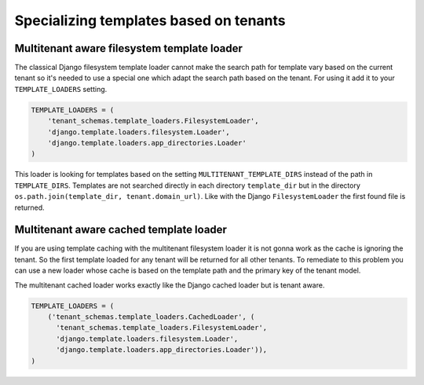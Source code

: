 =======================================
Specializing templates based on tenants
=======================================

Multitenant aware filesystem template loader
--------------------------------------------

The classical Django filesystem template loader cannot make the search path for template vary based on the current tenant so it's needed to use a special one which adapt the search path based on the tenant. For using it add it to your ``TEMPLATE_LOADERS`` setting.

.. code-block:: python

    TEMPLATE_LOADERS = (
        'tenant_schemas.template_loaders.FilesystemLoader',
        'django.template.loaders.filesystem.Loader',
        'django.template.loaders.app_directories.Loader'
    )

This loader is looking for templates based on the setting ``MULTITENANT_TEMPLATE_DIRS`` instead of the path in ``TEMPLATE_DIRS``. Templates are not searched directly in each directory ``template_dir`` but in the directory ``os.path.join(template_dir, tenant.domain_url)``. Like with the Django ``FilesystemLoader`` the first found file is returned.

Multitenant aware cached template loader
----------------------------------------

If you are using template caching with the multitenant filesystem loader it is not gonna work as the cache is ignoring the tenant. So the first template loaded for any tenant will be returned for all other tenants. To remediate to this problem you can use a new loader whose cache is based on the template path and the primary key of the tenant model.

The multitenant cached loader works exactly like the Django cached loader but is tenant aware.

.. code-block:: python

    TEMPLATE_LOADERS = (
        ('tenant_schemas.template_loaders.CachedLoader', (
          'tenant_schemas.template_loaders.FilesystemLoader',
          'django.template.loaders.filesystem.Loader',
          'django.template.loaders.app_directories.Loader')),
    )

